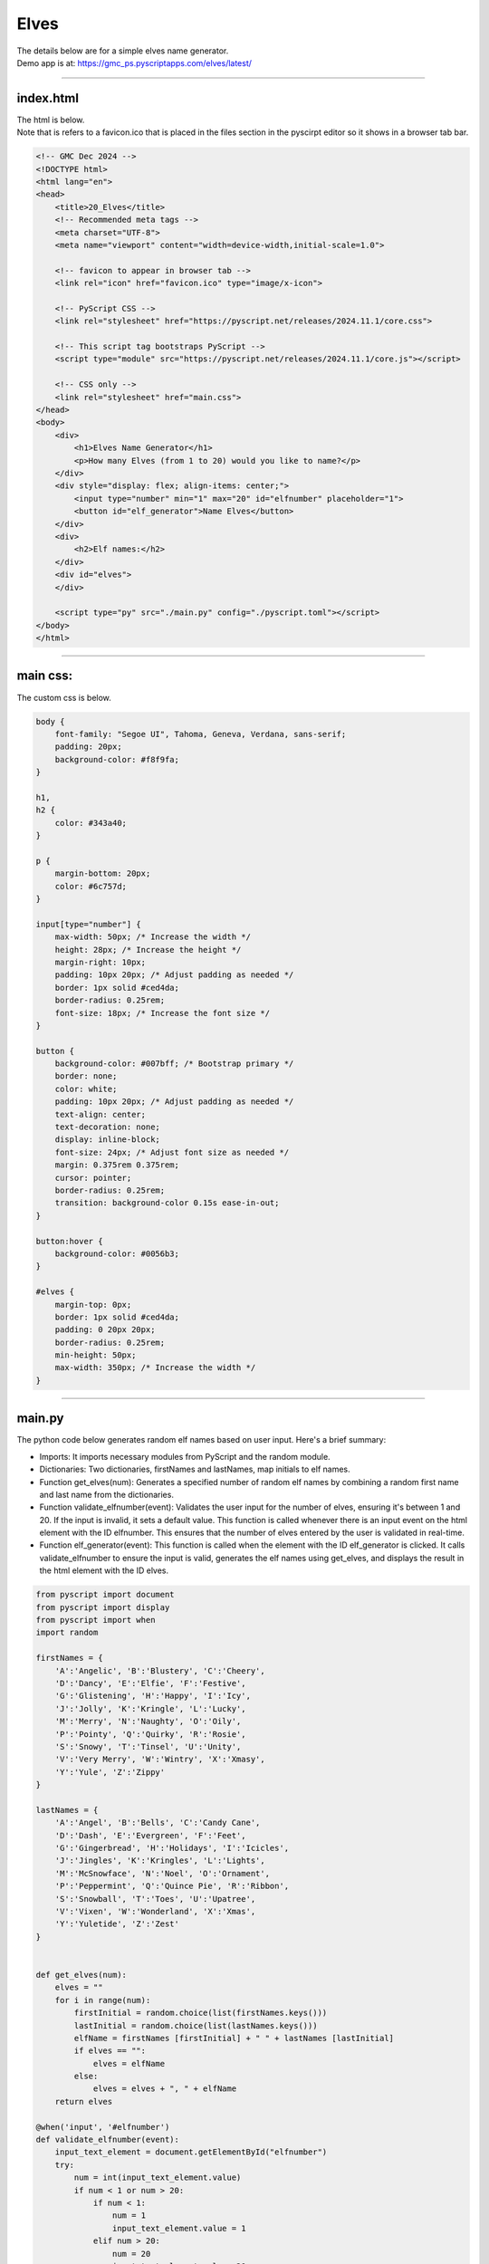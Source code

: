 ====================================================
Elves
====================================================

| The details below are for a simple elves name generator.
| Demo app is at: https://gmc_ps.pyscriptapps.com/elves/latest/

.. image:: images/elves/elves.png
    :scale: 75%

----

index.html
---------------------

| The html is below.
| Note that is refers to a favicon.ico that is placed in the files section in the pyscirpt editor so it shows in a browser tab bar.

.. code-block:: html

    <!-- GMC Dec 2024 -->
    <!DOCTYPE html>
    <html lang="en">
    <head>
        <title>20_Elves</title>
        <!-- Recommended meta tags -->
        <meta charset="UTF-8">
        <meta name="viewport" content="width=device-width,initial-scale=1.0">

        <!-- favicon to appear in browser tab -->
        <link rel="icon" href="favicon.ico" type="image/x-icon">

        <!-- PyScript CSS -->
        <link rel="stylesheet" href="https://pyscript.net/releases/2024.11.1/core.css">

        <!-- This script tag bootstraps PyScript -->
        <script type="module" src="https://pyscript.net/releases/2024.11.1/core.js"></script>

        <!-- CSS only -->
        <link rel="stylesheet" href="main.css">
    </head>
    <body>
        <div>
            <h1>Elves Name Generator</h1>
            <p>How many Elves (from 1 to 20) would you like to name?</p>
        </div>
        <div style="display: flex; align-items: center;">
            <input type="number" min="1" max="20" id="elfnumber" placeholder="1">
            <button id="elf_generator">Name Elves</button>
        </div>
        <div>
            <h2>Elf names:</h2>
        </div>
        <div id="elves">
        </div>

        <script type="py" src="./main.py" config="./pyscript.toml"></script>
    </body>
    </html>

----

main css:
--------------------

The custom css is below.

.. code-block:: css

    body {
        font-family: "Segoe UI", Tahoma, Geneva, Verdana, sans-serif;
        padding: 20px;
        background-color: #f8f9fa;
    }

    h1,
    h2 {
        color: #343a40;
    }

    p {
        margin-bottom: 20px;
        color: #6c757d;
    }

    input[type="number"] {
        max-width: 50px; /* Increase the width */
        height: 28px; /* Increase the height */
        margin-right: 10px;
        padding: 10px 20px; /* Adjust padding as needed */
        border: 1px solid #ced4da;
        border-radius: 0.25rem;
        font-size: 18px; /* Increase the font size */
    }

    button {
        background-color: #007bff; /* Bootstrap primary */
        border: none;
        color: white;
        padding: 10px 20px; /* Adjust padding as needed */
        text-align: center;
        text-decoration: none;
        display: inline-block;
        font-size: 24px; /* Adjust font size as needed */
        margin: 0.375rem 0.375rem;
        cursor: pointer;
        border-radius: 0.25rem;
        transition: background-color 0.15s ease-in-out;
    }

    button:hover {
        background-color: #0056b3;
    }

    #elves {
        margin-top: 0px;
        border: 1px solid #ced4da;
        padding: 0 20px 20px;
        border-radius: 0.25rem;
        min-height: 50px;
        max-width: 350px; /* Increase the width */
    }


----

main.py
------------------

| The python code below generates random elf names based on user input. Here's a brief summary:

- Imports: It imports necessary modules from PyScript and the random module.
- Dictionaries: Two dictionaries, firstNames and lastNames, map initials to elf names.
- Function get_elves(num): Generates a specified number of random elf names by combining a random first name and last name from the dictionaries.
- Function validate_elfnumber(event): Validates the user input for the number of elves, ensuring it's between 1 and 20. If the input is invalid, it sets a default value. This function is called whenever there is an input event on the html element with the ID elfnumber. This ensures that the number of elves entered by the user is validated in real-time.
- Function elf_generator(event): This function is called when the element with the ID elf_generator is clicked. It calls validate_elfnumber to ensure the input is valid, generates the elf names using get_elves, and displays the result in the html element with the ID elves.

.. code-block:: python

    from pyscript import document
    from pyscript import display
    from pyscript import when
    import random

    firstNames = {
        'A':'Angelic', 'B':'Blustery', 'C':'Cheery',
        'D':'Dancy', 'E':'Elfie', 'F':'Festive',
        'G':'Glistening', 'H':'Happy', 'I':'Icy',
        'J':'Jolly', 'K':'Kringle', 'L':'Lucky',
        'M':'Merry', 'N':'Naughty', 'O':'Oily',
        'P':'Pointy', 'Q':'Quirky', 'R':'Rosie',
        'S':'Snowy', 'T':'Tinsel', 'U':'Unity',
        'V':'Very Merry', 'W':'Wintry', 'X':'Xmasy',
        'Y':'Yule', 'Z':'Zippy'
    }

    lastNames = {
        'A':'Angel', 'B':'Bells', 'C':'Candy Cane',
        'D':'Dash', 'E':'Evergreen', 'F':'Feet',
        'G':'Gingerbread', 'H':'Holidays', 'I':'Icicles',
        'J':'Jingles', 'K':'Kringles', 'L':'Lights',
        'M':'McSnowface', 'N':'Noel', 'O':'Ornament',
        'P':'Peppermint', 'Q':'Quince Pie', 'R':'Ribbon',
        'S':'Snowball', 'T':'Toes', 'U':'Upatree',
        'V':'Vixen', 'W':'Wonderland', 'X':'Xmas',
        'Y':'Yuletide', 'Z':'Zest'
    }


    def get_elves(num):
        elves = ""
        for i in range(num):
            firstInitial = random.choice(list(firstNames.keys()))
            lastInitial = random.choice(list(lastNames.keys()))
            elfName = firstNames [firstInitial] + " " + lastNames [lastInitial]
            if elves == "":
                elves = elfName
            else:
                elves = elves + ", " + elfName
        return elves

    @when('input', '#elfnumber')
    def validate_elfnumber(event):
        input_text_element = document.getElementById("elfnumber")
        try:
            num = int(input_text_element.value)
            if num < 1 or num > 20:
                if num < 1:
                    num = 1
                    input_text_element.value = 1
                elif num > 20:
                    num = 20
                    input_text_element.value =20
        except ValueError:
            num = 1
            input_text_element.value = 1


    @when('click', '#elf_generator')
    def elf_generator(event):
        validate_elfnumber(event)
        input_text_element = document.getElementById("elfnumber")
        num = int(input_text_element.value)
        elves_text = get_elves(num)
        output_div_text = document.getElementById("elves")
        # output_div_text.innerText = elves_text
        display(elves_text, target="#elves", append=False)

